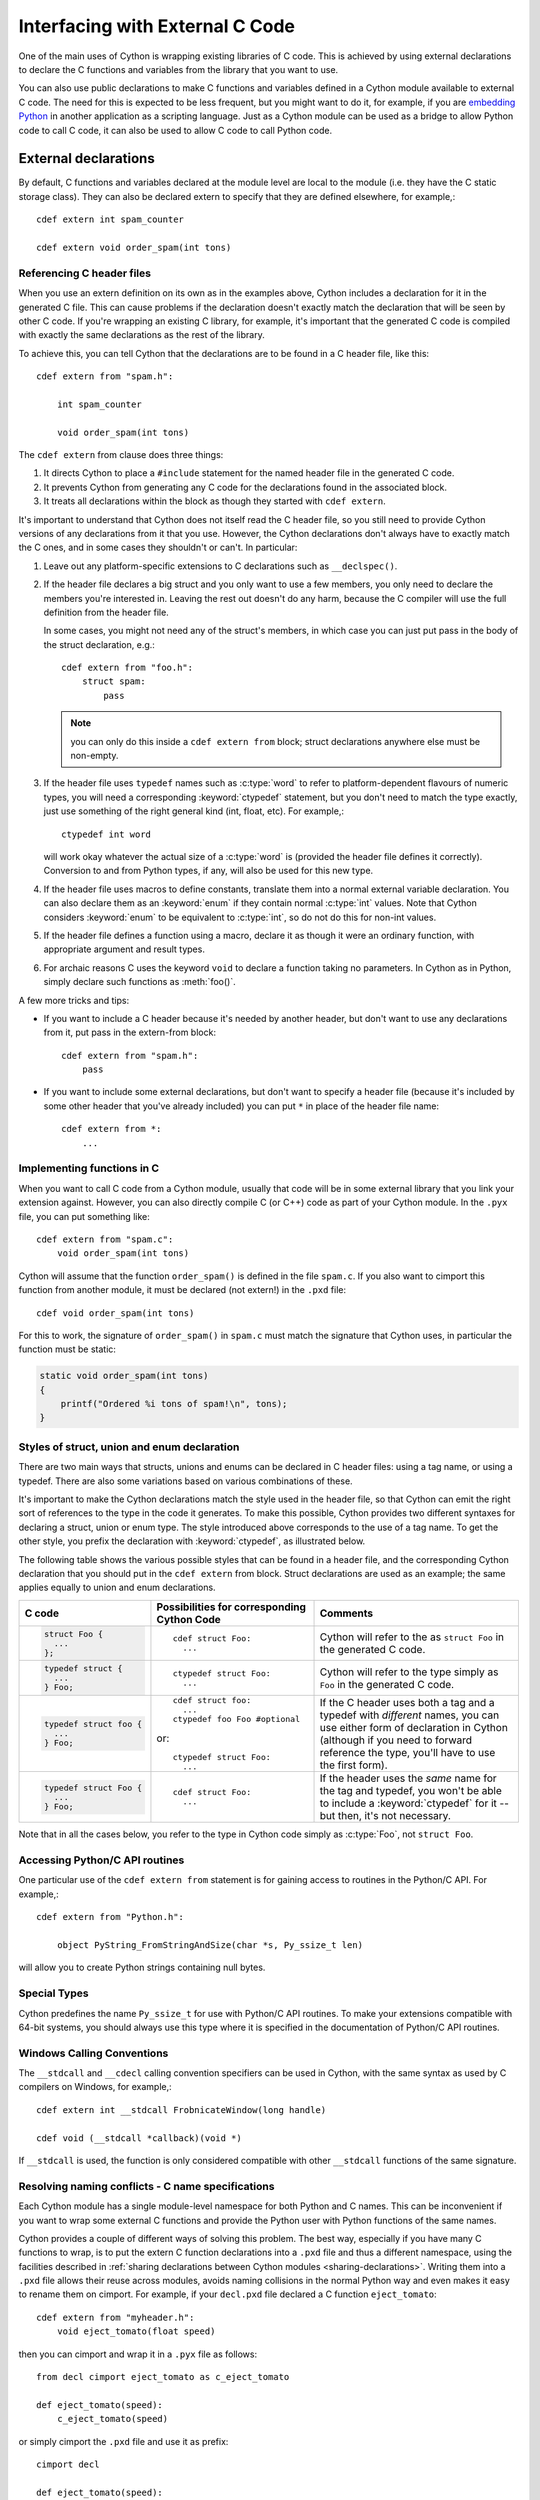 .. highlight:: cython

.. _external-C-code:

**********************************
Interfacing with External C Code
**********************************

One of the main uses of Cython is wrapping existing libraries of C code. This
is achieved by using external declarations to declare the C functions and
variables from the library that you want to use.

You can also use public declarations to make C functions and variables defined
in a Cython module available to external C code. The need for this is expected
to be less frequent, but you might want to do it, for example, if you are
`embedding Python`_ in another application as a scripting language. Just as a
Cython module can be used as a bridge to allow Python code to call C code, it
can also be used to allow C code to call Python code.

.. _embedding Python: http://www.freenet.org.nz/python/embeddingpyrex/

External declarations
=======================

By default, C functions and variables declared at the module level are local
to the module (i.e. they have the C static storage class). They can also be
declared extern to specify that they are defined elsewhere, for example,::

    cdef extern int spam_counter

    cdef extern void order_spam(int tons)

Referencing C header files
---------------------------

When you use an extern definition on its own as in the examples above, Cython
includes a declaration for it in the generated C file. This can cause problems
if the declaration doesn't exactly match the declaration that will be seen by
other C code. If you're wrapping an existing C library, for example, it's
important that the generated C code is compiled with exactly the same
declarations as the rest of the library.

To achieve this, you can tell Cython that the declarations are to be found in a
C header file, like this::

    cdef extern from "spam.h":

        int spam_counter

        void order_spam(int tons)

The ``cdef extern`` from clause does three things:

1. It directs Cython to place a ``#include`` statement for the named header file in
   the generated C code.  
2. It prevents Cython from generating any C code
   for the declarations found in the associated block.
3. It treats all declarations within the block as though they started with
   ``cdef extern``.

It's important to understand that Cython does not itself read the C header
file, so you still need to provide Cython versions of any declarations from it
that you use. However, the Cython declarations don't always have to exactly
match the C ones, and in some cases they shouldn't or can't. In particular:

#. Leave out any platform-specific extensions to C declarations such as
   ``__declspec()``.

#. If the header file declares a big struct and you only want to use a few
   members, you only need to declare the members you're interested in. Leaving
   the rest out doesn't do any harm, because the C compiler will use the full
   definition from the header file.

   In some cases, you might not need any of the struct's members, in which
   case you can just put pass in the body of the struct declaration, e.g.::

        cdef extern from "foo.h":
            struct spam:
                pass

   .. note::

       you can only do this inside a ``cdef extern from`` block; struct
       declarations anywhere else must be non-empty.

#. If the header file uses ``typedef`` names such as :c:type:`word` to refer
   to platform-dependent flavours of numeric types, you will need a
   corresponding :keyword:`ctypedef` statement, but you don't need to match
   the type exactly, just use something of the right general kind (int, float,
   etc). For example,::

       ctypedef int word

   will work okay whatever the actual size of a :c:type:`word` is (provided the header
   file defines it correctly). Conversion to and from Python types, if any, will also 
   be used for this new type. 

#. If the header file uses macros to define constants, translate them into a
   normal external variable declaration.  You can also declare them as an
   :keyword:`enum` if they contain normal :c:type:`int` values.  Note that
   Cython considers :keyword:`enum` to be equivalent to :c:type:`int`, so do
   not do this for non-int values.

#. If the header file defines a function using a macro, declare it as though
   it were an ordinary function, with appropriate argument and result types.

#. For archaic reasons C uses the keyword ``void`` to declare a function
   taking no parameters. In Cython as in Python, simply declare such functions
   as :meth:`foo()`.

A few more tricks and tips:

* If you want to include a C header because it's needed by another header, but
  don't want to use any declarations from it, put pass in the extern-from
  block::

      cdef extern from "spam.h":
          pass

* If you want to include some external declarations, but don't want to specify
  a header file (because it's included by some other header that you've
  already included) you can put ``*`` in place of the header file name::

    cdef extern from *:
        ...

Implementing functions in C
---------------------------

When you want to call C code from a Cython module, usually that code
will be in some external library that you link your extension against.
However, you can also directly compile C (or C++) code as part of your
Cython module. In the ``.pyx`` file, you can put something like::

    cdef extern from "spam.c":
        void order_spam(int tons)

Cython will assume that the function ``order_spam()`` is defined in the
file ``spam.c``. If you also want to cimport this function from another
module, it must be declared (not extern!) in the ``.pxd`` file::

    cdef void order_spam(int tons)

For this to work, the signature of ``order_spam()`` in ``spam.c`` must
match the signature that Cython uses, in particular the function must
be static:

.. code-block:: c

    static void order_spam(int tons)
    {
        printf("Ordered %i tons of spam!\n", tons);
    }


.. _struct-union-enum-styles:

Styles of struct, union and enum declaration
----------------------------------------------

There are two main ways that structs, unions and enums can be declared in C
header files: using a tag name, or using a typedef. There are also some
variations based on various combinations of these.

It's important to make the Cython declarations match the style used in the
header file, so that Cython can emit the right sort of references to the type
in the code it generates. To make this possible, Cython provides two different
syntaxes for declaring a struct, union or enum type. The style introduced
above corresponds to the use of a tag name. To get the other style, you prefix
the declaration with :keyword:`ctypedef`, as illustrated below.

The following table shows the various possible styles that can be found in a
header file, and the corresponding Cython declaration that you should put in
the ``cdef extern`` from block. Struct declarations are used as an example; the
same applies equally to union and enum declarations.

+-------------------------+---------------------------------------------+-----------------------------------------------------------------------+
| C code                  | Possibilities for corresponding Cython Code | Comments                                                              |
+=========================+=============================================+=======================================================================+
| .. sourcecode:: c       | ::                                          | Cython will refer to the as ``struct Foo`` in the generated C code.   |
|                         |                                             |                                                                       |
|   struct Foo {          |   cdef struct Foo:                          |                                                                       |
|     ...                 |     ...                                     |                                                                       |
|   };                    |                                             |                                                                       |
+-------------------------+---------------------------------------------+-----------------------------------------------------------------------+
| .. sourcecode:: c       | ::                                          | Cython will refer to the type simply as ``Foo`` in                    |
|                         |                                             | the generated C code.                                                 |
|   typedef struct {      |   ctypedef struct Foo:                      |                                                                       |
|     ...                 |     ...                                     |                                                                       |
|   } Foo;                |                                             |                                                                       |
+-------------------------+---------------------------------------------+-----------------------------------------------------------------------+
| .. sourcecode:: c       | ::                                          | If the C header uses both a tag and a typedef with *different*        |
|                         |                                             | names, you can use either form of declaration in Cython               |
|   typedef struct foo {  |   cdef struct foo:                          | (although if you need to forward reference the type,                  |
|     ...                 |     ...                                     | you'll have to use the first form).                                   |
|   } Foo;                |   ctypedef foo Foo #optional                |                                                                       |
|                         |                                             |                                                                       |
|                         | or::                                        |                                                                       |
|                         |                                             |                                                                       |
|                         |   ctypedef struct Foo:                      |                                                                       |
|                         |     ...                                     |                                                                       |
+-------------------------+---------------------------------------------+-----------------------------------------------------------------------+
| .. sourcecode:: c       | ::                                          | If the header uses the *same* name for the tag and typedef, you       |
|                         |                                             | won't be able to include a :keyword:`ctypedef` for it -- but then,    |
|   typedef struct Foo {  |   cdef struct Foo:                          | it's not necessary.                                                   |
|     ...                 |     ...                                     |                                                                       |
|   } Foo;                |                                             |                                                                       |
+-------------------------+---------------------------------------------+-----------------------------------------------------------------------+

Note that in all the cases below, you refer to the type in Cython code simply
as :c:type:`Foo`, not ``struct Foo``.

Accessing Python/C API routines
---------------------------------

One particular use of the ``cdef extern from`` statement is for gaining access to
routines in the Python/C API. For example,::

    cdef extern from "Python.h":

        object PyString_FromStringAndSize(char *s, Py_ssize_t len)

will allow you to create Python strings containing null bytes.

Special Types
--------------

Cython predefines the name ``Py_ssize_t`` for use with Python/C API routines. To
make your extensions compatible with 64-bit systems, you should always use
this type where it is specified in the documentation of Python/C API routines.

Windows Calling Conventions
----------------------------

The ``__stdcall`` and ``__cdecl`` calling convention specifiers can be used in
Cython, with the same syntax as used by C compilers on Windows, for example,::

    cdef extern int __stdcall FrobnicateWindow(long handle)

    cdef void (__stdcall *callback)(void *)

If ``__stdcall`` is used, the function is only considered compatible with
other ``__stdcall`` functions of the same signature.


.. _resolve-conflicts:

Resolving naming conflicts - C name specifications
--------------------------------------------------

Each Cython module has a single module-level namespace for both Python and C
names.  This can be inconvenient if you want to wrap some external C functions
and provide the Python user with Python functions of the same names.

Cython provides a couple of different ways of solving this problem.  The best
way, especially if you have many C functions to wrap, is to put the extern
C function declarations into a ``.pxd`` file and thus a different namespace,
using the facilities described in :ref:`sharing declarations between Cython
modules <sharing-declarations>`.  Writing them into a ``.pxd`` file allows
their reuse across modules, avoids naming collisions in the normal Python way
and even makes it easy to rename them on cimport.  For example, if your
``decl.pxd`` file declared a C function ``eject_tomato``::

    cdef extern from "myheader.h":
        void eject_tomato(float speed)

then you can cimport and wrap it in a ``.pyx`` file as follows::

    from decl cimport eject_tomato as c_eject_tomato

    def eject_tomato(speed):
        c_eject_tomato(speed)

or simply cimport the ``.pxd`` file and use it as prefix::

    cimport decl

    def eject_tomato(speed):
        decl.eject_tomato(speed)

Note that this has no runtime lookup overhead, as it would in Python.
Cython resolves the names in the ``.pxd`` file at compile time.

For special cases where namespacing or renaming on import is not enough,
e.g. when a name in C conflicts with a Python keyword, you can use a C name
specification to give different Cython and C names to the C function at
declaration time.  Suppose, for example, that you want to wrap an external
C function called :func:`yield`.  If you declare it as::

    cdef extern from "myheader.h":
        void c_yield "yield" (float speed)

then its Cython visible name will be ``c_yield``, whereas its name in C
will be ``yield``.  You can then wrap it with::

    def call_yield(speed):
        c_yield(speed)

As for functions, C names can be specified for variables, structs, unions,
enums, struct and union members, and enum values.  For example::

    cdef extern int one "eins", two "zwei"
    cdef extern float three "drei"

    cdef struct spam "SPAM":
        int i "eye"

    cdef enum surprise "inquisition":
        first "alpha"
        second "beta" = 3

Note that Cython will not do any validation or name mangling on the string
you provide.  It will inject the bare text into the C code unmodified, so you
are entirely on your own with this feature.  If you want to declare a name
``xyz`` and have Cython inject the text "make the C compiler fail here" into
the C file for it, you can do this using a C name declaration.  Consider this
an advanced feature, only for the rare cases where everything else fails.


Using Cython Declarations from C
================================

Cython provides two methods for making C declarations from a Cython module
available for use by external C code---public declarations and C API
declarations.

.. note::

    You do not need to use either of these to make declarations from one
    Cython module available to another Cython module – you should use the
    :keyword:`cimport` statement for that. Sharing Declarations Between Cython Modules.

Public Declarations
---------------------

You can make C types, variables and functions defined in a Cython module
accessible to C code that is linked with the module, by declaring them with
the public keyword::

    cdef public struct Bunny: # public type declaration
        int vorpalness

    cdef public int spam # public variable declaration

    cdef public void grail(Bunny *): # public function declaration
        print "Ready the holy hand grenade"

If there are any public declarations in a Cython module, a header file called
:file:`modulename.h` file is generated containing equivalent C declarations for
inclusion in other C code.

Users who are embedding Python in C with Cython need to make sure to call Py_Initialize()
and Py_Finalize(). For example, in the following snippet that includes :file:`modulename.h`::

    #include <Python.h>
    #include "modulename.h"

    void grail() {
        Py_Initialize();
        initmodulename();
        Bunny b;
        grail(b);
        Py_Finalize();
    }

Any C code wanting to make use of these declarations will need to be linked,
either statically or dynamically, with the extension module.

If the Cython module resides within a package, then the name of the ``.h``
file consists of the full dotted name of the module, e.g. a module called
:mod:`foo.spam` would have a header file called :file:`foo.spam.h`.

.. _api:

C API Declarations
-------------------

The other way of making declarations available to C code is to declare them
with the :keyword:`api` keyword. You can use this keyword with C functions and
extension types. A header file called :file:`modulename_api.h` is produced
containing declarations of the functions and extension types, and a function
called :func:`import_modulename`.

C code wanting to use these functions or extension types needs to include the
header and call the :func:`import_modulename` function. The other functions
can then be called and the extension types used as usual.

If the C code wanting to use these functions is part of more than one shared 
library or executable, then :func:`import_modulename` function needs to be 
called in each of the shared libraries which use these functions. If you
crash with a segmentation fault (SIGSEGV on linux) when calling into one of
these api calls, this is likely an indication that the shared library which
contains the api call which is generating the segmentation fault does not call
the :func:`import_modulename` function before the api call which crashes.

Any public C type or extension type declarations in the Cython module are also
made available when you include :file:`modulename_api.h`.::

    # delorean.pyx
    cdef public struct Vehicle:
        int speed
        float power

    cdef api void activate(Vehicle *v):
        if v.speed >= 88 and v.power >= 1.21:
            print "Time travel achieved"

.. sourcecode:: c
            
    # marty.c
    #include "delorean_api.h"

    Vehicle car;

    int main(int argc, char *argv[]) {
        import_delorean();
        car.speed = atoi(argv[1]);
        car.power = atof(argv[2]); 
        activate(&car);
    }

.. note::

    Any types defined in the Cython module that are used as argument or
    return types of the exported functions will need to be declared public,
    otherwise they won't be included in the generated header file, and you will
    get errors when you try to compile a C file that uses the header.

Using the :keyword:`api` method does not require the C code using the
declarations to be linked with the extension module in any way, as the Python
import machinery is used to make the connection dynamically. However, only
functions can be accessed this way, not variables.

You can use both :keyword:`public` and :keyword:`api` on the same function to
make it available by both methods, e.g.::

    cdef public api void belt_and_braces():
        ...

However, note that you should include either :file:`modulename.h` or
:file:`modulename_api.h` in a given C file, not both, otherwise you may get
conflicting dual definitions.

If the Cython module resides within a package, then:

* The name of the header file contains of the full dotted name of the module.
* The name of the importing function contains the full name with dots replaced
  by double underscores.

E.g. a module called :mod:`foo.spam` would have an API header file called
:file:`foo.spam_api.h` and an importing function called
:func:`import_foo__spam`.

Multiple public and API declarations
--------------------------------------

You can declare a whole group of items as :keyword:`public` and/or
:keyword:`api` all at once by enclosing them in a :keyword:`cdef` block, for
example,::

    cdef public api:
        void order_spam(int tons)
        char *get_lunch(float tomato_size)

This can be a useful thing to do in a ``.pxd`` file (see
:ref:`sharing-declarations`) to make the module's public interface
available by all three methods.

Acquiring and Releasing the GIL
---------------------------------

Cython provides facilities for acquiring and releasing the
`Global Interpreter Lock (GIL) <http://docs.python.org/dev/glossary.html#term-global-interpreter-lock>`_.
This may be useful when calling from multi-threaded code into
(external C) code that may block, or when wanting to use Python
from a (native) C thread callback.  Releasing the GIL should
obviously only be done for thread-safe code or for code that
uses other means of protection against race conditions and
concurrency issues.

Note that acquiring the GIL is a blocking thread-synchronising
operation, and therefore potentially costly.  It might not be
worth releasing the GIL for minor calculations.  Usually, I/O
operations and substantial computations in parallel code will
benefit from it.

.. _nogil:

Releasing the GIL
^^^^^^^^^^^^^^^^^

You can release the GIL around a section of code using the
``with nogil`` statement::

    with nogil:
        <code to be executed with the GIL released>

Code in the body of the statement must not manipulate Python objects in any
way, and must not call anything that manipulates Python objects without first
re-acquiring the GIL. Cython currently does not check this.

.. _gil:

Acquiring the GIL
^^^^^^^^^^^^^^^^^

A C function that is to be used as a callback from C code that is executed
without the GIL needs to acquire the GIL before it can manipulate Python
objects. This can be done by specifying ``with gil`` in the function
header::

    cdef void my_callback(void *data) with gil:
        ...

If the callback may be called from another non-Python thread,
care must be taken to initialize the GIL first, through a call to
`PyEval_InitThreads() <http://docs.python.org/dev/c-api/init.html#PyEval_InitThreads>`_.
If you're already using  :ref:`cython.parallel <parallel>` in your module, this will already have been taken care of.

The GIL may also be acquired through the ``with gil`` statement::

    with gil:
        <execute this block with the GIL acquired>

Declaring a function as callable without the GIL
--------------------------------------------------

You can specify :keyword:`nogil` in a C function header or function type to
declare that it is safe to call without the GIL.::

    cdef void my_gil_free_func(int spam) nogil:
        ...

When you implement such a function in Cython, it cannot have any Python
arguments or Python object return type.  Furthermore, any operation
that involves Python objects (including calling Python functions) must
explicitly acquire the GIL first, e.g. by using a ``with gil`` block
or by calling a function that has been defined ``with gil``.  These
restrictions are checked by Cython and you will get a compile error
if it finds any Python interaction inside of a ``nogil`` code section.

.. NOTE:: The ``nogil`` function annotation declares that it is safe
          to call the function without the GIL.  It is perfectly allowed
          to execute it while holding the GIL.  The function does not in
          itself release the GIL if it is held by the caller.

Declaring a function ``with gil`` (i.e. as acquiring the GIL on entry) also
implicitly makes its signature :keyword:`nogil`.
